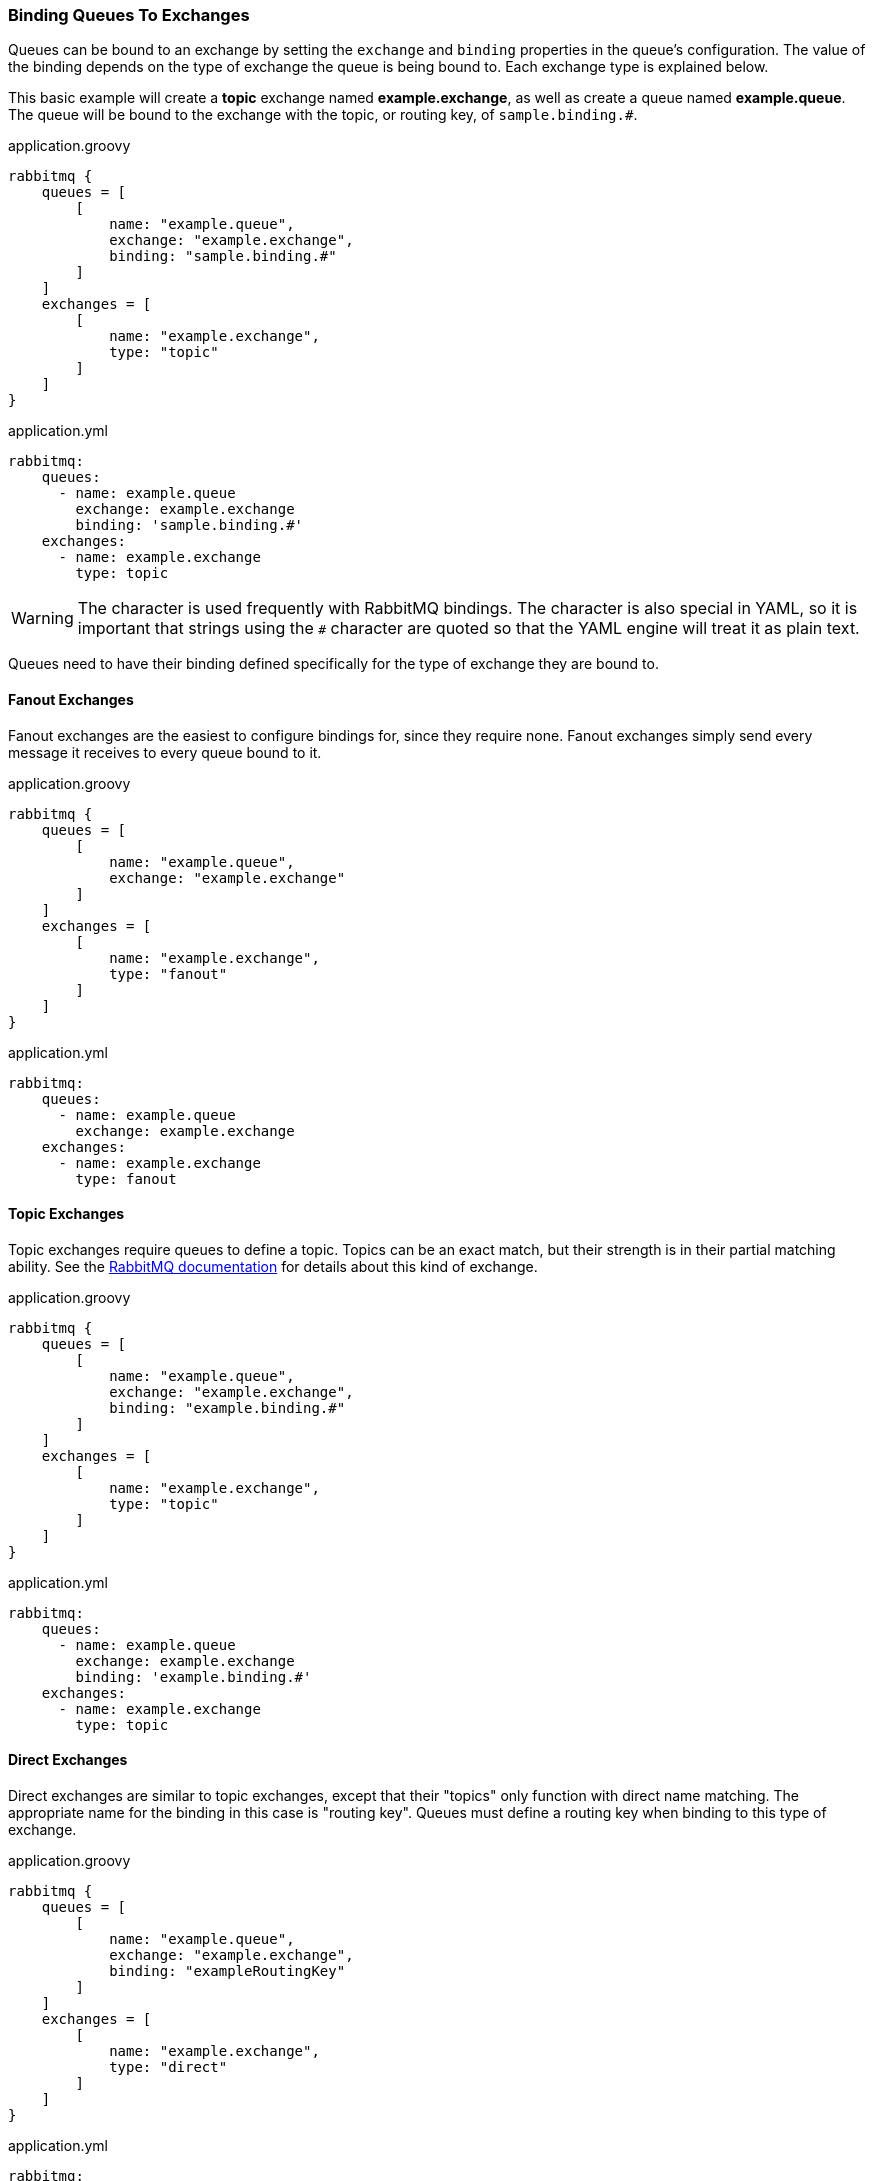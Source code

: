 === Binding Queues To Exchanges

Queues can be bound to an exchange by setting the `exchange` and `binding` properties in the queue's configuration. The
value of the binding depends on the type of exchange the queue is being bound to. Each exchange type is explained below.

This basic example will create a *topic* exchange named *example.exchange*, as well as create a queue named
*example.queue*. The queue will be bound to the exchange with the topic, or routing key, of `sample.binding.#`.

.application.groovy
[source,groovy]
rabbitmq {
    queues = [
        [
            name: "example.queue",
            exchange: "example.exchange",
            binding: "sample.binding.#"
        ]
    ]
    exchanges = [
        [
            name: "example.exchange",
            type: "topic"
        ]
    ]
}

.application.yml
[source,yaml]
rabbitmq:
    queues:
      - name: example.queue
        exchange: example.exchange
        binding: 'sample.binding.#'
    exchanges:
      - name: example.exchange
        type: topic

WARNING: The `#` character is used frequently with RabbitMQ bindings. The `#` character is also special in YAML, so it is
important that strings using the `#` character are quoted so that the YAML engine will treat it as plain text.

Queues need to have their binding defined specifically for the type of exchange they are bound to.

==== Fanout Exchanges
Fanout exchanges are the easiest to configure bindings for, since they require none. Fanout exchanges simply send every
message it receives to every queue bound to it.

.application.groovy
[source,groovy]
rabbitmq {
    queues = [
        [
            name: "example.queue",
            exchange: "example.exchange"
        ]
    ]
    exchanges = [
        [
            name: "example.exchange",
            type: "fanout"
        ]
    ]
}

.application.yml
[source,yaml]
rabbitmq:
    queues:
      - name: example.queue
        exchange: example.exchange
    exchanges:
      - name: example.exchange
        type: fanout

==== Topic Exchanges
Topic exchanges require queues to define a topic. Topics can be an exact match, but their strength is in their partial
matching ability. See the http://www.rabbitmq.com/documentation.html[RabbitMQ documentation] for details about this
kind of exchange.

.application.groovy
[source,groovy]
rabbitmq {
    queues = [
        [
            name: "example.queue",
            exchange: "example.exchange",
            binding: "example.binding.#"
        ]
    ]
    exchanges = [
        [
            name: "example.exchange",
            type: "topic"
        ]
    ]
}

.application.yml
[source,yaml]
rabbitmq:
    queues:
      - name: example.queue
        exchange: example.exchange
        binding: 'example.binding.#'
    exchanges:
      - name: example.exchange
        type: topic

==== Direct Exchanges
Direct exchanges are similar to topic exchanges, except that their "topics" only function with direct name matching.
The appropriate name for the binding in this case is "routing key". Queues must define a routing key when binding to
this type of exchange.

.application.groovy
[source,groovy]
rabbitmq {
    queues = [
        [
            name: "example.queue",
            exchange: "example.exchange",
            binding: "exampleRoutingKey"
        ]
    ]
    exchanges = [
        [
            name: "example.exchange",
            type: "direct"
        ]
    ]
}

.application.yml
[source,yaml]
rabbitmq:
    queues:
      - name: example.queue
        exchange: example.exchange
        binding: exampleRoutingKey
    exchanges:
      - name: example.exchange
        type: direct

==== Header Exchanges
Header exchanges are like topic exchanges, but with the ability to define multiple match keywords. The binding for
queues allows the queue to match on all or one of multiple header values. The queue must also set the `match` property
for this exchange type, and the value must be one of "any" or "all".

.application.groovy
[source,groovy]
rabbitmq {
    queues = [
        [
            name: "example.queue",
            match: "any",
            binding: [
                "header1": "header-value-1",
                "header2": "header-value-2"
            ]
        ]
    ]
    exchanges = [
        [
            name: "example.exchange",
            type: "headers"
        ]
    ]
}

.application.yml
[source,yaml]
rabbitmq:
    queues:
      - name: example.queue
        match: any
        binding:
            header1: header-value-1
            header2: header-value-2
    exchanges:
      - name: example.exchange
        type: headers
